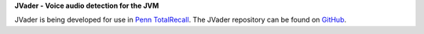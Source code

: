 **JVader - Voice audio detection for the JVM**

JVader is being developed for use in `Penn TotalRecall <http://memory.psych.upenn.edu/TotalRecall>`_.
The JVader repository can be found on `GitHub <http://github.com/memlab/JVader>`_.


